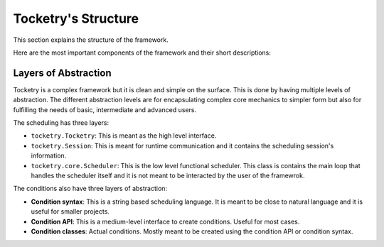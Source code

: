 
Tocketry's Structure
====================

This section explains the structure of the 
framework. 

Here are the most important components 
of the framework and their short descriptions:

.. glossary::

    ``tocketry.Tocketry``

        This is the Tocketry application. This is the highest level interface to 
        the framework and it is used to create tasks, conditions and parameters
        using a simple syntax. Mostly manipulates a ``tocketry.Session`` and is 
        often called to start the scheduling session.

    ``tocketry.Session``

        This is a scheduling session that contains the tasks, parameters, 
        conditions and configurations. This is also meant to be used for 
        runtime communication with the scheduler including creating, updating or
        deleting tasks during the runtime, setting a task to run manually,
        disabling a task, shutting down or restarting the scheduler etc.

    ``tocketry.core.Scheduler``

        This is the functional scheduler. This is not meant to be interacted 
        by the user of the library.

    ``tocketry.core.Task``

        Base class for tasks. A task is a function, a command, a piece of code 
        or other piece of work. Tasks can be scheduled or they can be run 
        manually. Tasks can be set to run based on conditions. They also can 
        be terminated using timeout, conditions or user input. They also can 
        run on separate threads and processes or set running async. They also
        can be parametrized and pipelined.

    ``tocketry.core.BaseCondition``

        Base class for conditions. A condition is a statement that is either 
        true or false depending on time of day, a state or other factor.
        Conditions are used to define when a task is allowed to run, when a
        task should terminate or when the scheduler should shut down.

    ``tocketry.core.TimePeriod``

        Base class for time periods. A time period is an abstract interval that 
        has a start and an end. The start and the end may not be fixed and may depend
        on a reference date. For example, a week is an interval which start and 
        end dates depend on the year and the week number. Time periods are used 
        in scheduling to define whether a specific event, such as starting of a task, 
        happened on a given period such as time of day, day of week or month.

    ``tocketry.core.Parameters``

        Parameters is a dictionary-like class containing key-value pairs that can
        be used as the input arguments for tasks. The keys of the pairs represent
        names of the arguments and the values are either actual values inputted to 
        tasks or instances of ``BaseArgument``'s subclasses.

    ``tocketry.core.BaseArgument``

        Base class for abstracted arguments. An argument is a value that can be inputted 
        to tasks. The instances of this class represent abstracted values which are 
        turned actual values when the task is about to be executed. The actual value of
        an argument can be a return value of a function, a return value of another task
        or it can be defined with other logic.  


Layers of Abstraction
---------------------

Tocketry is a complex framework but it is clean and simple on the surface. 
This is done by having multiple levels of abstraction. The different 
abstraction levels are for encapsulating complex core mechanics to 
simpler form but also for fulfilling the needs of basic, intermediate
and advanced users.

The scheduling has three layers:

- ``tocketry.Tocketry``: This is meant as the high level interface.
- ``tocketry.Session``: This is meant for runtime communication and it contains the 
  scheduling session's information.
- ``tocketry.core.Scheduler``: This is the low level functional scheduler.
  This class is contains the main loop that handles the scheduler itself
  and it is not meant to be interacted by the user of the framewrok.


The conditions also have three layers of abstraction:

- **Condition syntax**: This is a string based scheduling language.
  It is meant to be close to natural language and it is useful for 
  smaller projects.
- **Condition API**: This is a medium-level interface to create 
  conditions. Useful for most cases.
- **Condition classes**: Actual conditions. Mostly meant to be 
  created using the condition API or condition syntax.


